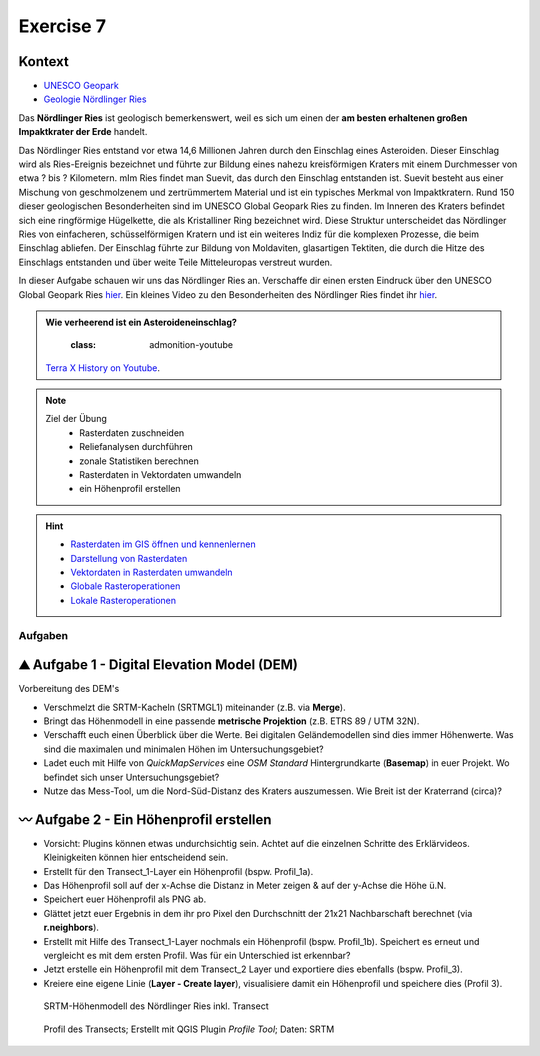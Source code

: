 Exercise 7
========

Kontext
~~~~~~~~~~~~~~~~~~~~~~~~~~~~~~~~~~~~

- `UNESCO Geopark <https://www.geopark-ries.de/geologie/>`_
- `Geologie Nördlinger Ries <https://www.geopark-ries.de/geologie/>`_

Das **Nördlinger Ries** ist geologisch bemerkenswert, weil es sich um einen der **am besten erhaltenen großen Impaktkrater der Erde** handelt. 

Das Nördlinger Ries entstand vor etwa 14,6 Millionen Jahren durch den Einschlag eines Asteroiden. Dieser Einschlag wird als Ries-Ereignis bezeichnet und 
führte zur Bildung eines nahezu kreisförmigen Kraters mit einem Durchmesser von etwa ? bis ? Kilometern. mIm Ries findet man Suevit, das durch den Einschlag entstanden ist. 
Suevit besteht aus einer Mischung von geschmolzenem und zertrümmertem Material und ist ein typisches Merkmal von Impaktkratern. 
Rund 150 dieser geologischen Besonderheiten sind im UNESCO Global Geopark Ries zu finden. Im Inneren des Kraters befindet sich eine ringförmige Hügelkette, 
die als Kristalliner Ring bezeichnet wird. Diese Struktur unterscheidet das Nördlinger Ries von einfacheren, schüsselförmigen Kratern und ist ein weiteres Indiz für die komplexen Prozesse, die beim Einschlag abliefen.
Der Einschlag führte zur Bildung von Moldaviten, glasartigen Tektiten, die durch die Hitze des Einschlags entstanden und über weite Teile Mitteleuropas verstreut wurden.

In dieser Aufgabe schauen wir uns das Nördlinger Ries an. Verschaffe dir einen ersten Eindruck über den UNESCO Global Geopark Ries `hier <https://www.geopark-ries.de/geologie/>`__. Ein kleines Video zu
den Besonderheiten des Nördlinger Ries findet ihr `hier <https://www.youtube.com/watch?v=YPRzwbnE6kI>`__. 

.. admonition:: Wie verheerend ist ein Asteroideneinschlag?

    :class: admonition-youtube

    ..  youtube:: 68qyJR8P5TI

   `Terra X History on Youtube <https://www.youtube.com/watch?v=68qyJR8P5TI>`_.

.. note::
   
   Ziel der Übung
      -  Rasterdaten zuschneiden
      -  Reliefanalysen durchführen
      -  zonale Statistiken berechnen
      -  Rasterdaten in Vektordaten umwandeln
      -  ein Höhenprofil erstellen

.. hint::

      -  `Rasterdaten im GIS öffnen und kennenlernen <https://courses.gistools.geog.uni-heidelberg.de/giscience/gis-einfuehrung/-/wikis/qgis-Layer-Konzept>`__
      -  `Darstellung von Rasterdaten <https://courses.gistools.geog.uni-heidelberg.de/giscience/gis-einfuehrung/-/wikis/qgis-Rasterdarstellung>`__
      -  `Vektordaten in Rasterdaten umwandeln <https://courses.gistools.geog.uni-heidelberg.de/giscience/gis-einfuehrung/-/wikis/qgis-Konvertierung>`__
      -  `Globale Rasteroperationen <https://courses.gistools.geog.uni-heidelberg.de/giscience/gis-einfuehrung/-/wikis/qgis-Globale-Funktionen>`__
      -  `Lokale Rasteroperationen <https://courses.gistools.geog.uni-heidelberg.de/giscience/gis-einfuehrung/-/wikis/qgis-Lokale-Funktionen>`__


.. seealso::

   Daten
      - Ladet euch die `Daten herunter <https://drive.google.com/file/d/11oB7zJvFFbwGA0gy2a9i4-cSSWlNzCMp/view?usp=drive_link>`__ und speichert sie auf eurem PC (.zip Ordner nach dem Download entzippen).
      - Linien-Layer: Transect_1 und Transect_2 - Quelle: Own research
      - Raster-Layer: SRTM Höhendaten (Quelle: NASA JPL (2013). NASA Shuttle Radar Topography Mission Global 1 arc second. Accessed 2024-03-14 from https://doi.org/10.5067/MEaSUREs/SRTM/SRTMGL1.003)

Aufgaben
--------

⛰ Aufgabe 1 - Digital Elevation Model (DEM)
~~~~~~~~~~~~~~~~~~~~~~~~~~~~~~~~~~~~

Vorbereitung des DEM's 

* Verschmelzt die SRTM-Kacheln (SRTMGL1) miteinander (z.B. via **Merge**). 
* Bringt das Höhenmodell in eine passende **metrische Projektion** (z.B. ETRS 89 / UTM 32N). 
* Verschafft euch einen Überblick über die Werte. Bei digitalen Geländemodellen sind dies immer Höhenwerte. Was sind die maximalen und minimalen Höhen im Untersuchungsgebiet? 
* Ladet euch mit Hilfe von *QuickMapServices* eine *OSM Standard* Hintergrundkarte (**Basemap**) in euer Projekt. Wo befindet sich unser Untersuchungsgebiet?
* Nutze das Mess-Tool, um die Nord-Süd-Distanz des Kraters auszumessen. Wie Breit ist der Kraterrand (circa)?

〰 Aufgabe 2 - Ein Höhenprofil erstellen
~~~~~~~~~~~~~~~~~~~~~~~~~~~~~~~~~~~~

-  Vorsicht: Plugins können etwas undurchsichtig sein. Achtet auf die einzelnen Schritte des Erklärvideos. Kleinigkeiten können hier entscheidend sein.
-  Erstellt für den Transect_1-Layer ein Höhenprofil (bspw. Profil_1a).
-  Das Höhenprofil soll auf der x-Achse die Distanz in Meter zeigen & auf der y-Achse die Höhe ü.N.
-  Speichert euer Höhenprofil als PNG ab.
-  Glättet jetzt euer Ergebnis in dem ihr pro Pixel den Durchschnitt der 21x21 Nachbarschaft berechnet (via **r.neighbors**).
-  Erstellt mit Hilfe des Transect_1-Layer nochmals ein Höhenprofil (bspw. Profil_1b). Speichert es erneut und vergleicht es mit dem ersten Profil. Was für ein Unterschied ist erkennbar?
-  Jetzt erstelle ein Höhenprofil mit dem Transect_2 Layer und exportiere dies ebenfalls (bspw. Profil_3).
-  Kreiere eine eigene Linie (**Layer - Create layer**), visualisiere damit ein Höhenprofil und speichere dies (Profil 3).

.. figure:: https://raw.githubusercontent.com/GeowazM/Einfuehrung-GIS-fur-Geowissenschaften/refs/heads/main/exercise_07/exercise_7_neu/noerdlinger-ries_profile.png
   :alt: SRTM-Höhenmodell des inkl. Transect

   SRTM-Höhenmodell des Nördlinger Ries inkl. Transect

.. figure:: https://raw.githubusercontent.com/GeowazM/Einfuehrung-GIS-fur-Geowissenschaften/refs/heads/main/exercise_07/exercise_7_neu/noerdlinger-ries_profile_profile-tool.png
   :alt: Profil des Transects

   Profil des Transects; Erstellt mit QGIS Plugin *Profile Tool*; Daten: SRTM